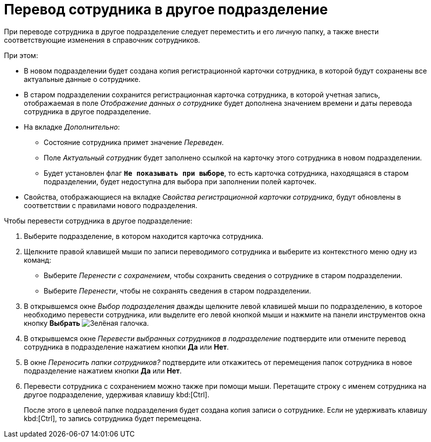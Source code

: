 = Перевод сотрудника в другое подразделение

При переводе сотрудника в другое подразделение следует переместить и его личную папку, а также внести соответствующие изменения в справочник сотрудников.

.При этом:
* В новом подразделении будет создана копия регистрационной карточки сотрудника, в которой будут сохранены все актуальные данные о сотруднике.
* В старом подразделении сохранится регистрационная карточка сотрудника, в которой учетная запись, отображаемая в поле _Отображение данных о сотруднике_ будет дополнена значением времени и даты перевода сотрудника в другое подразделение.
* На вкладке _Дополнительно_:
** Состояние сотрудника примет значение _Переведен_.
** Поле _Актуальный сотрудник_ будет заполнено ссылкой на карточку этого сотрудника в новом подразделении.
** Будет установлен флаг `*Не показывать при выборе*`, то есть карточка сотрудника, находящаяся в старом подразделении, будет недоступна для выбора при заполнении полей карточек.
* Свойства, отображающиеся на вкладке _Свойства регистрационной карточки сотрудника_, будут обновлены в соответствии с правилами нового подразделения.

.Чтобы перевести сотрудника в другое подразделение:
. Выберите подразделение, в котором находится карточка сотрудника.
. Щелкните правой клавишей мыши по записи переводимого сотрудника и выберите из контекстного меню одну из команд:
+
* Выберите _Перенести с сохранением_, чтобы сохранить сведения о сотруднике в старом подразделении.
* Выберите _Перенести_, чтобы не сохранять сведения в старом подразделении.
+
. В открывшемся окне _Выбор подразделения_ дважды щелкните левой клавишей мыши по подразделению, в которое необходимо перевести сотрудника, или выделите его левой кнопкой мыши и нажмите на панели инструментов окна кнопку *Выбрать* image:buttons/check.png[Зелёная галочка].
. В открывшемся окне _Перевести выбранных сотрудников в подразделение_ подтвердите или отмените перевод сотрудника в подразделение нажатием кнопки *Да* или *Нет*.
. В окне _Переносить папки сотрудников?_ подтвердите или откажитесь от перемещения папок сотрудника в новое подразделение нажатием кнопки *Да* или *Нет*.
. Перевести сотрудника с сохранением можно также при помощи мыши. Перетащите строку с именем сотрудника на другое подразделение, удерживая клавишу kbd:[Ctrl].
+
После этого в целевой папке подразделения будет создана копия записи о сотруднике. Если не удерживать клавишу kbd:[Ctrl], то запись сотрудника будет перемещена.
